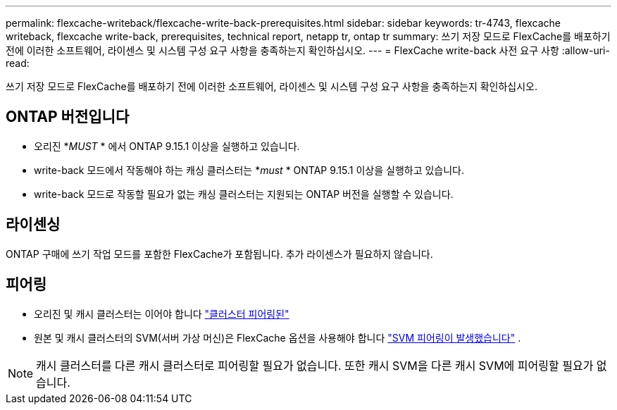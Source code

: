 ---
permalink: flexcache-writeback/flexcache-write-back-prerequisites.html 
sidebar: sidebar 
keywords: tr-4743, flexcache writeback, flexcache write-back, prerequisites, technical report, netapp tr, ontap tr 
summary: 쓰기 저장 모드로 FlexCache를 배포하기 전에 이러한 소프트웨어, 라이센스 및 시스템 구성 요구 사항을 충족하는지 확인하십시오. 
---
= FlexCache write-back 사전 요구 사항
:allow-uri-read: 


[role="lead"]
쓰기 저장 모드로 FlexCache를 배포하기 전에 이러한 소프트웨어, 라이센스 및 시스템 구성 요구 사항을 충족하는지 확인하십시오.



== ONTAP 버전입니다

* 오리진 *_MUST_ * 에서 ONTAP 9.15.1 이상을 실행하고 있습니다.
* write-back 모드에서 작동해야 하는 캐싱 클러스터는 *_must_ * ONTAP 9.15.1 이상을 실행하고 있습니다.
* write-back 모드로 작동할 필요가 없는 캐싱 클러스터는 지원되는 ONTAP 버전을 실행할 수 있습니다.




== 라이센싱

ONTAP 구매에 쓰기 작업 모드를 포함한 FlexCache가 포함됩니다. 추가 라이센스가 필요하지 않습니다.



== 피어링

* 오리진 및 캐시 클러스터는 이어야 합니다 link:../flexcache-writeback/flexcache-writeback-enable-task.html["클러스터 피어링된"]
* 원본 및 캐시 클러스터의 SVM(서버 가상 머신)은 FlexCache 옵션을 사용해야 합니다 link:../flexcache-writeback/flexcache-writeback-enable-task.html["SVM 피어링이 발생했습니다"] .



NOTE: 캐시 클러스터를 다른 캐시 클러스터로 피어링할 필요가 없습니다. 또한 캐시 SVM을 다른 캐시 SVM에 피어링할 필요가 없습니다.
